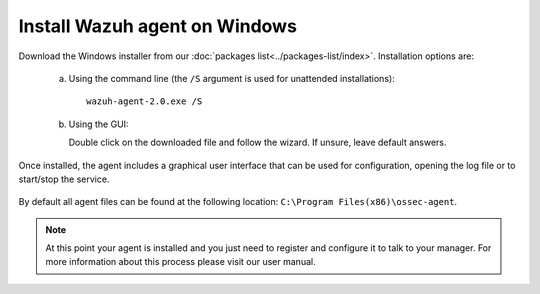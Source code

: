 .. _wazuh_agent_windows:

Install Wazuh agent on Windows
==============================

Download the Windows installer from our :doc:`packages list<../packages-list/index>`. Installation options are:

  a) Using the command line (the ``/S`` argument is used for unattended installations)::

        wazuh-agent-2.0.exe /S

  b) Using the GUI:

     Double click on the downloaded file and follow the wizard. If unsure, leave default answers.

Once installed, the agent includes a graphical user interface that can be used for configuration, opening the log file or to start/stop the service.

  .. thumbnail:: ../../images/manual/windows-agent.png
      :align: center
      :width: 320 px

By default all agent files can be found at the following location: ``C:\Program Files(x86)\ossec-agent``.

.. note:: At this point your agent is installed and you just need to register and configure it to talk to your manager. For more information about this process please visit our user manual.
